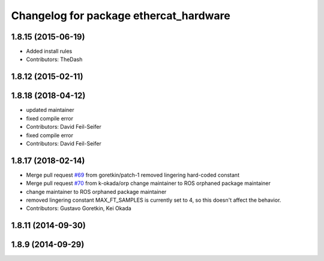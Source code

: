 ^^^^^^^^^^^^^^^^^^^^^^^^^^^^^^^^^^^^^^^
Changelog for package ethercat_hardware
^^^^^^^^^^^^^^^^^^^^^^^^^^^^^^^^^^^^^^^

1.8.15 (2015-06-19)
-------------------
* Added install rules
* Contributors: TheDash

1.8.12 (2015-02-11)
-------------------

1.8.18 (2018-04-12)
-------------------
* updated maintainer
* fixed compile error
* Contributors: David Feil-Seifer

* fixed compile error
* Contributors: David Feil-Seifer

1.8.17 (2018-02-14)
-------------------
* Merge pull request `#69 <https://github.com/PR2/pr2_ethercat_drivers/issues/69>`_ from goretkin/patch-1
  removed lingering hard-coded constant
* Merge pull request `#70 <https://github.com/PR2/pr2_ethercat_drivers/issues/70>`_ from k-okada/orp
  change maintainer to ROS orphaned package maintainer
* change maintainer to ROS orphaned package maintainer
* removed lingering constant
  MAX_FT_SAMPLES is currently set to 4, so this doesn't affect the behavior.
* Contributors: Gustavo Goretkin, Kei Okada

1.8.11 (2014-09-30)
-------------------

1.8.9 (2014-09-29)
------------------
